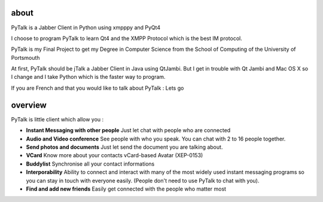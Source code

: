 about
=====

PyTalk is a Jabber Client in Python using xmpppy and PyQt4

I choose to program PyTalk to learn Qt4 and the XMPP Protocol which is the best IM protocol.

PyTalk is my Final Project to get my Degree in Computer Science from the School of Computing of the University of Portsmouth

At first, PyTalk should be jTalk a Jabber Client in Java using QtJambi. But I get in trouble with Qt Jambi and Mac OS X so I change and I take Python which is the faster way to program.

If you are French and that you would like to talk about PyTalk : Lets go

overview
========

PyTalk is little client which allow you :

* **Instant Messaging with other people**
  Just let chat with people who are connected
* **Audio and Video conference**
  See people with who you speak. You can chat with 2 to 16 people together.
* **Send photos and documents**
  Just let send the document you are talking about.
* **VCard**
  Know more about your contacts vCard-based Avatar (XEP-0153)
* **Buddylist**
  Synchronise all your contact informations
* **Interporability**
  Ability to connect and interact with many of the
  most widely used instant messaging programs so you can stay in touch
  with everyone easily.  
  (People don't need to use PyTalk to chat with
  you).  
* **Find and add new friends**
  Easily get connected with the people who matter most
